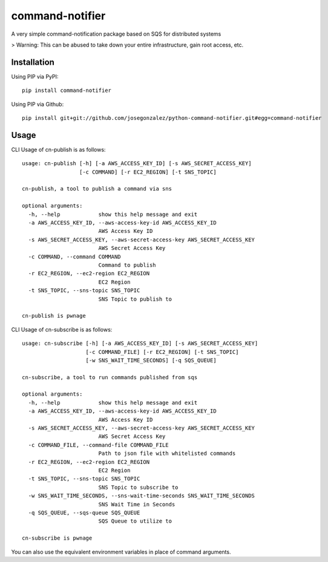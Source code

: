================
command-notifier
================

A very simple command-notification package based on SQS for distributed systems

> Warning: This can be abused to take down your entire infrastructure, gain root access, etc.

Installation
============

Using PIP via PyPI::

    pip install command-notifier

Using PIP via Github::

    pip install git+git://github.com/josegonzalez/python-command-notifier.git#egg=command-notifier

Usage
=====

CLI Usage of cn-publish is as follows::

    usage: cn-publish [-h] [-a AWS_ACCESS_KEY_ID] [-s AWS_SECRET_ACCESS_KEY]
                      [-c COMMAND] [-r EC2_REGION] [-t SNS_TOPIC]

    cn-publish, a tool to publish a command via sns

    optional arguments:
      -h, --help            show this help message and exit
      -a AWS_ACCESS_KEY_ID, --aws-access-key-id AWS_ACCESS_KEY_ID
                            AWS Access Key ID
      -s AWS_SECRET_ACCESS_KEY, --aws-secret-access-key AWS_SECRET_ACCESS_KEY
                            AWS Secret Access Key
      -c COMMAND, --command COMMAND
                            Command to publish
      -r EC2_REGION, --ec2-region EC2_REGION
                            EC2 Region
      -t SNS_TOPIC, --sns-topic SNS_TOPIC
                            SNS Topic to publish to

    cn-publish is pwnage

CLI Usage of cn-subscribe is as follows::

    usage: cn-subscribe [-h] [-a AWS_ACCESS_KEY_ID] [-s AWS_SECRET_ACCESS_KEY]
                        [-c COMMAND_FILE] [-r EC2_REGION] [-t SNS_TOPIC]
                        [-w SNS_WAIT_TIME_SECONDS] [-q SQS_QUEUE]

    cn-subscribe, a tool to run commands published from sqs

    optional arguments:
      -h, --help            show this help message and exit
      -a AWS_ACCESS_KEY_ID, --aws-access-key-id AWS_ACCESS_KEY_ID
                            AWS Access Key ID
      -s AWS_SECRET_ACCESS_KEY, --aws-secret-access-key AWS_SECRET_ACCESS_KEY
                            AWS Secret Access Key
      -c COMMAND_FILE, --command-file COMMAND_FILE
                            Path to json file with whitelisted commands
      -r EC2_REGION, --ec2-region EC2_REGION
                            EC2 Region
      -t SNS_TOPIC, --sns-topic SNS_TOPIC
                            SNS Topic to subscribe to
      -w SNS_WAIT_TIME_SECONDS, --sns-wait-time-seconds SNS_WAIT_TIME_SECONDS
                            SNS Wait Time in Seconds
      -q SQS_QUEUE, --sqs-queue SQS_QUEUE
                            SQS Queue to utilize to

    cn-subscribe is pwnage

You can also use the equivalent environment variables in place of command arguments.


